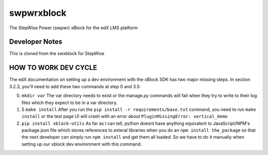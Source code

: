 swpwrxblock
========

The StepWise Power (swpwr) xBlock for the edX LMS platform

Developer Notes
-------------
This is cloned from the swxblock for StepWise

HOW TO WORK DEV CYCLE
---------------------

The edX documentation on setting up a dev environment with the xBlock
SDK has two major missing steps. In section 3.2.3, you'll need to add
these two commands at step 0 and 3.5:

0. ``mkdir var`` The var directory needs to exist or the manage.py
   commands will fail when they try to write to their log files which
   they expect to be in a var directory.

1. 5 ``make install`` After you run the
   ``pip install -r requirements/base.txt`` command, you need to run
   ``make install`` or the test page UI will crash with an error about
   ``PluginMissingError: vertical_demo``

2. ``pip install xblock-utils`` As far as I can tell, python doesnt have
   anything equivalent to JavaScript/NPM's package.json file which
   stores references to exteral libraries when you do an
   ``npm install the_package`` so that the next developer can simply run
   ``npm install`` and get them all loaded. So we have to do it manually
   when setting up our xblock dev environment with this command.

